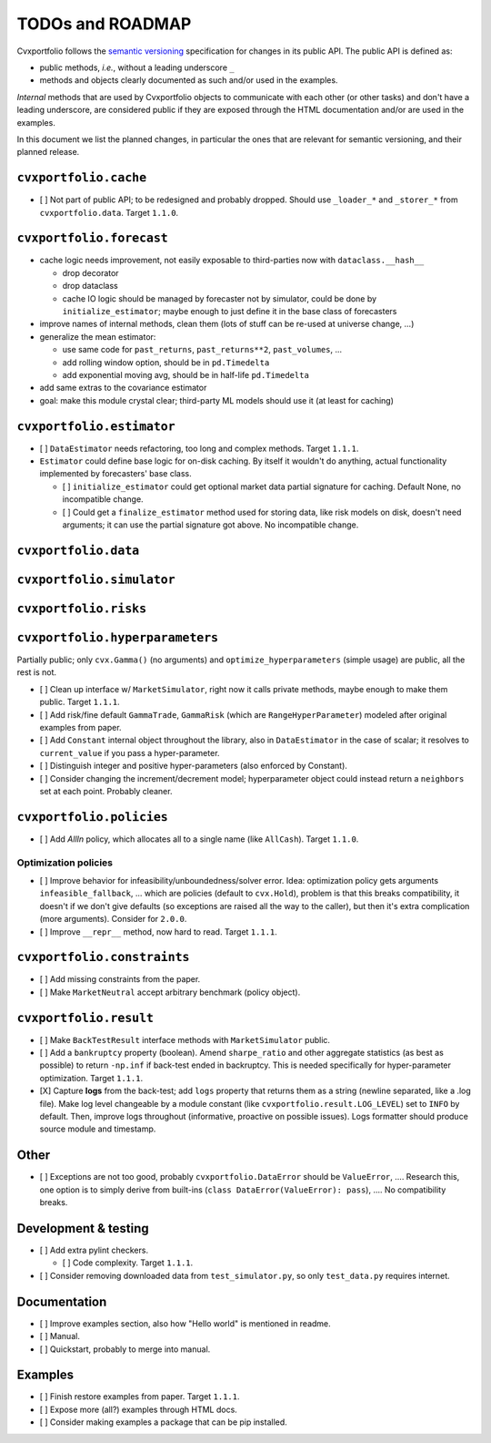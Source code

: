 TODOs and ROADMAP
=================

Cvxportfolio follows the `semantic versioning <https://semver.org>`_
specification for changes in its public API. The public API is defined
as:

- public methods, *i.e.*, without a leading underscore ``_``
- methods and objects clearly documented as such and/or used in the examples.

*Internal* methods that are used by 
Cvxportfolio objects to communicate with each other (or other tasks) and don't
have a leading underscore, are considered public if they are exposed through 
the HTML documentation and/or are used in the examples.

In this document we list the planned
changes, in particular the ones that are relevant for semantic versioning, and 
their planned release.

``cvxportfolio.cache``
----------------------

- [ ] Not part of public API; to be redesigned and probably dropped. Should use
  ``_loader_*`` and ``_storer_*`` from ``cvxportfolio.data``. Target ``1.1.0``.

``cvxportfolio.forecast``
-------------------------

- cache logic needs improvement, not easily exposable to third-parties now with ``dataclass.__hash__``

  - drop decorator
  - drop dataclass
  - cache IO logic should be managed by forecaster not by simulator, could be done by ``initialize_estimator``; maybe enough to just
    define it in the base class of forecasters
- improve names of internal methods, clean them (lots of stuff can be re-used at universe change, ...)
- generalize the mean estimator:

  - use same code for ``past_returns``, ``past_returns**2``, ``past_volumes``, ...
  - add rolling window option, should be in ``pd.Timedelta``
  - add exponential moving avg, should be in half-life ``pd.Timedelta``
- add same extras to the covariance estimator
- goal: make this module crystal clear; third-party ML models should use it (at least for caching)

``cvxportfolio.estimator``
--------------------------

- [ ] ``DataEstimator`` needs refactoring, too long and complex methods. Target 
  ``1.1.1``. 
- ``Estimator`` could define base logic for on-disk caching. By itself it
  wouldn't do anything, actual functionality implemented by forecasters' base
  class.

  - [ ] ``initialize_estimator`` could get optional market data partial
    signature for caching. Default None, no incompatible change.
  - [ ] Could get a ``finalize_estimator`` method used for storing
    data, like risk models on disk, doesn't need arguments; it can use the
    partial signature got above. No incompatible change.

``cvxportfolio.data``
--------------------------

``cvxportfolio.simulator``
--------------------------

``cvxportfolio.risks``
----------------------

``cvxportfolio.hyperparameters``
-------------------------
Partially public; only ``cvx.Gamma()`` (no arguments) and ``optimize_hyperparameters``
(simple usage) are public, all the rest is not.

- [ ] Clean up interface w/ ``MarketSimulator``, right now it calls private 
  methods, maybe enough to make them public. Target ``1.1.1``.
- [ ] Add risk/fine default ``GammaTrade``, ``GammaRisk`` (which are
  ``RangeHyperParameter``) modeled after original examples from paper.
- [ ] Add ``Constant`` internal object throughout the library, also in ``DataEstimator``
  in the case of scalar; it resolves to ``current_value`` if you pass a hyper-parameter.
- [ ] Distinguish integer and positive hyper-parameters (also enforced by Constant).
- [ ] Consider changing the increment/decrement model; hyperparameter object
  could instead return a ``neighbors`` set at each point. Probably cleaner.

``cvxportfolio.policies``
-------------------------

- [ ] Add `AllIn` policy, which allocates all to a single name (like 
  ``AllCash``). Target ``1.1.0``.

Optimization policies
~~~~~~~~~~~~~~~~~~~~~

- [ ] Improve behavior for infeasibility/unboundedness/solver error. Idea:
  optimization policy gets arguments ``infeasible_fallback``, ... which are
  policies (default to ``cvx.Hold``), problem is that this breaks
  compatibility, it doesn't if we don't give defaults (so exceptions are raised
  all the way to the caller), but then it's extra complication (more 
  arguments). Consider for ``2.0.0``.
- [ ] Improve ``__repr__`` method, now hard to read. Target ``1.1.1``.

``cvxportfolio.constraints``
----------------------------

- [ ] Add missing constraints from the paper.
- [ ] Make ``MarketNeutral`` accept arbitrary benchmark (policy object).

``cvxportfolio.result``
-----------------------

- [ ] Make ``BackTestResult`` interface methods with ``MarketSimulator`` 
  public. 
- [ ] Add a ``bankruptcy`` property (boolean). Amend ``sharpe_ratio``
  and other aggregate statistics (as best as possible) to return ``-np.inf``
  if back-test ended in backruptcy. This is needed specifically for
  hyper-parameter optimization. Target ``1.1.1``.
- [X] Capture **logs** from the back-test; add ``logs`` property that returns
  them as a string (newline separated, like a .log file). Make log level
  changeable by a module constant (like ``cvxportfolio.result.LOG_LEVEL``) set
  to ``INFO`` by default. Then, improve logs throughout (informative, proactive
  on possible issues). Logs formatter should produce source module and
  timestamp.

Other 
-----

- [ ] Exceptions are not too good, probably ``cvxportfolio.DataError`` should
  be ``ValueError``, .... Research this, one option is to simply derive from
  built-ins (``class DataError(ValueError): pass``), .... No compatibility
  breaks.

Development & testing
---------------------

- [ ] Add extra pylint checkers. 
  
  - [ ] Code complexity. Target ``1.1.1``. 
- [ ] Consider removing downloaded data from ``test_simulator.py``,
  so only ``test_data.py`` requires internet. 

Documentation
-------------

- [ ] Improve examples section, also how "Hello world" is mentioned in readme.
- [ ] Manual.
- [ ] Quickstart, probably to merge into manual.

Examples
--------

- [ ] Finish restore examples from paper. Target ``1.1.1``.
- [ ] Expose more (all?) examples through HTML docs.
- [ ] Consider making examples a package that can be pip installed.
